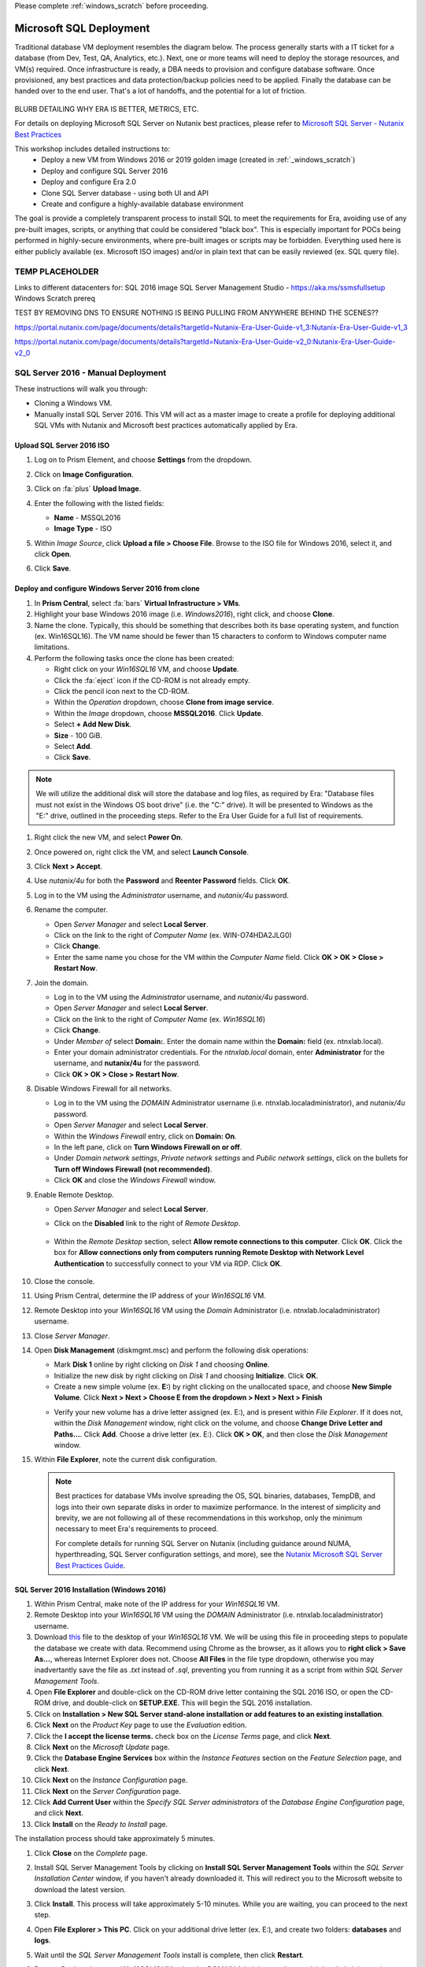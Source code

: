 .. _mssqldeploy:

Please complete :ref:`windows_scratch` before proceeding.

------------------------
Microsoft SQL Deployment
------------------------

Traditional database VM deployment resembles the diagram below. The process generally starts with a IT ticket for a database (from Dev, Test, QA, Analytics, etc.). Next, one or more teams will need to deploy the storage resources, and VM(s) required. Once infrastructure is ready, a DBA needs to provision and configure database software. Once provisioned, any best practices and data protection/backup policies need to be applied. Finally the database can be handed over to the end user. That's a lot of handoffs, and the potential for a lot of friction.

.. figure:: images/0.png

BLURB DETAILING WHY ERA IS BETTER, METRICS, ETC.

For details on deploying Microsoft SQL Server on Nutanix best practices, please refer to `Microsoft SQL Server - Nutanix Best Practices <https://nutanixinc.sharepoint.com/sites/solutions/Solutions%20and%20GSO%20Document%20Library/BP-2015-Microsoft-SQL-Server.pdf>`_

This workshop includes detailed instructions to:
   - Deploy a new VM from Windows 2016 or 2019 golden image (created in :ref:`_windows_scratch`)
   - Deploy and configure SQL Server 2016
   - Deploy and configure Era 2.0
   - Clone SQL Server database - using both UI and API
   - Create and configure a highly-available database environment

The goal is provide a completely transparent process to install SQL to meet the requirements for Era, avoiding use of any pre-built images, scripts, or anything that could be considered "black box". This is especially important for POCs being performed in highly-secure environments, where pre-built images or scripts may be forbidden. Everything used here is either publicly available (ex. Microsoft ISO images) and/or in plain text that can be easily reviewed (ex. SQL query file).

TEMP PLACEHOLDER
++++++++++++++++

Links to different datacenters for:
SQL 2016 image
SQL Server Management Studio - https://aka.ms/ssmsfullsetup
Windows Scratch prereq

TEST BY REMOVING DNS TO ENSURE NOTHING IS BEING PULLING FROM ANYWHERE BEHIND THE SCENES??


https://portal.nutanix.com/page/documents/details?targetId=Nutanix-Era-User-Guide-v1_3:Nutanix-Era-User-Guide-v1_3

https://portal.nutanix.com/page/documents/details?targetId=Nutanix-Era-User-Guide-v2_0:Nutanix-Era-User-Guide-v2_0

SQL Server 2016 - Manual Deployment
+++++++++++++++++++++++++++++++++++

These instructions will walk you through:

- Cloning a Windows VM.
- Manually install SQL Server 2016. This VM will act as a master image to create a profile for deploying additional SQL VMs with Nutanix and Microsoft best practices automatically applied by Era.

Upload SQL Server 2016 ISO
..........................

#. Log on to Prism Element, and choose **Settings** from the dropdown.

#. Click on **Image Configuration**.

#. Click on :fa:`plus` **Upload Image**.

#. Enter the following with the listed fields:

   - **Name** - MSSQL2016

   - **Image Type** - ISO

#. Within *Image Source*, click **Upload a file > Choose File**. Browse to the ISO file for Windows 2016, select it, and click **Open**.

#. Click **Save**.

   .. figure:: images/1.png

Deploy and configure Windows Server 2016 from clone
...................................................

#. In **Prism Central**, select :fa:`bars` **Virtual Infrastructure > VMs**.

#. Highlight your base Windows 2016 image (i.e. *Windows2016*), right click, and choose **Clone**.

#. Name the clone. Typically, this should be something that describes both its base operating system, and function (ex. Win16SQL16). The VM name should be fewer than 15 characters to conform to Windows computer name limitations.

#. Perform the following tasks once the clone has been created:

   - Right click on your *Win16SQL16* VM, and choose **Update**.

   - Click the :fa:`eject` icon if the CD-ROM is not already empty.

   - Click the pencil icon next to the CD-ROM.

   - Within the *Operation* dropdown, choose **Clone from image service**.

   - Within the *Image* dropdown, choose **MSSQL2016**. Click **Update**.

   - Select **+ Add New Disk**.

   - **Size** - 100 GiB.

   - Select **Add**.

   - Click **Save**.

.. note::

   We will utilize the additional disk will store the database and log files, as required by Era: "Database files must not exist in the Windows OS boot drive" (i.e. the "C:" drive). It will be presented to Windows as the "E:" drive, outlined in the proceeding steps. Refer to the Era User Guide for a full list of requirements.

#. Right click the new VM, and select **Power On**.

#. Once powered on, right click the VM, and select **Launch Console**.

#. Click **Next > Accept**.

#. Use *nutanix/4u* for both the **Password** and **Reenter Password** fields. Click **OK**.

#. Log in to the VM using the *Administrator* username, and *nutanix/4u* password.

#. Rename the computer.

   - Open *Server Manager* and select **Local Server**.

   - Click on the link to the right of *Computer Name* (ex. WIN-O74HDA2JLG0)

   - Click **Change**.

   - Enter the same name you chose for the VM within the *Computer Name* field. Click **OK > OK > Close > Restart Now**.

#. Join the domain.

   - Log in to the VM using the *Administrator* username, and *nutanix/4u* password.

   - Open *Server Manager* and select **Local Server**.

   - Click on the link to the right of *Computer Name* (ex. `Win16SQL16`)

   - Click **Change**.

   - Under *Member of* select **Domain:**. Enter the domain name within the **Domain:** field (ex. ntnxlab.local).

   - Enter your domain administrator credentials. For the *ntnxlab.local* domain, enter **Administrator** for the username, and **nutanix/4u** for the password.

   - Click **OK > OK > Close > Restart Now**.

#. Disable Windows Firewall for all networks.

   - Log in to the VM using the *DOMAIN* Administrator username (i.e. ntnxlab.local\administrator), and *nutanix/4u* password.

   - Open *Server Manager* and select **Local Server**.

   - Within the *Windows Firewall* entry, click on **Domain: On**.

   - In the left pane, click on **Turn Windows Firewall on or off**.

   - Under *Domain network settings*, *Private network settings* and *Public network settings*, click on the bullets for **Turn off Windows Firewall (not recommended)**.

   - Click **OK** and close the *Windows Firewall* window.

#. Enable Remote Desktop.

   - Open *Server Manager* and select **Local Server**.

   - Click on the **Disabled** link to the right of *Remote Desktop*.

      .. figure:: images/3.png

   - Within the *Remote Desktop* section, select **Allow remote connections to this computer**. Click **OK**. Click the box for **Allow connections only from computers running Remote Desktop with Network Level Authentication** to successfully connect to your VM via RDP. Click **OK**.

      .. figure:: images/3b.png

#. Close the console.

#. Using Prism Central, determine the IP address of your *Win16SQL16* VM.

#. Remote Desktop into your *Win16SQL16* VM using the *Domain* Administrator (i.e. ntnxlab.local\administrator) username.

#. Close *Server Manager*.

#. Open **Disk Management** (diskmgmt.msc) and perform the following disk operations:

   - Mark **Disk 1** online by right clicking on *Disk 1* and choosing **Online**.

   - Initialize the new disk by right clicking on *Disk 1* and choosing **Initialize**. Click **OK**.

   - Create a new simple volume (ex. **E:**) by right clicking on the unallocated space, and choose **New Simple Volume**. Click **Next > Next > Choose E from the dropdown > Next > Next > Finish**

   .. raw:: html

      <video controls src="_static/video/diskoperations3.mp4"></video>

   - Verify your new volume has a drive letter assigned (ex. E:), and is present within *File Explorer*. If it does not, within the *Disk Management* window, right click on the volume, and choose **Change Drive Letter and Paths...**. Click **Add**. Choose a drive letter (ex. E:). Click **OK > OK**, and then close the *Disk Management* window.

#. Within **File Explorer**, note the current disk configuration.

   .. note::

      Best practices for database VMs involve spreading the OS, SQL binaries, databases, TempDB, and logs into their own separate disks in order to maximize performance. In the interest of simplicity and brevity, we are not following all of these recommendations in this workshop, only the minimum necessary to meet Era's requirements to proceed.

      For complete details for running SQL Server on Nutanix (including guidance around NUMA, hyperthreading, SQL Server configuration settings, and more), see the `Nutanix Microsoft SQL Server Best Practices Guide <https://portal.nutanix.com/#/page/solutions/details?targetId=BP-2015-Microsoft-SQL-Server:BP-2015-Microsoft-SQL-Server>`_.

SQL Server 2016 Installation (Windows 2016)
...........................................

#. Within Prism Central, make note of the IP address for your *Win16SQL16* VM.

#. Remote Desktop into your *Win16SQL16* VM using the *DOMAIN* Administrator (i.e. ntnxlab.local\administrator) username.

#. Download `this <https://github.com/nutanixworkshops/EraWithMSSQL/raw/master/deploy_mssql_era/FiestaDB-MSSQL.sql>`_ file to the desktop of your *Win16SQL16* VM. We will be using this file in proceeding steps to populate the database we create with data. Recommend using Chrome as the browser, as it allows you to **right click > Save As...**, whereas Internet Explorer does not. Choose **All Files** in the file type dropdown, otherwise you may inadvertantly save the file as *.txt* instead of *.sql*, preventing you from running it as a script from within *SQL Server Management Tools*.

#. Open **File Explorer** and double-click on the CD-ROM drive letter containing the SQL 2016 ISO, or open the CD-ROM drive, and double-click on **SETUP.EXE**. This will begin the SQL 2016 installation.

#. Click on **Installation > New SQL Server stand-alone installation or add features to an existing installation**.

#. Click **Next** on the *Product Key* page to use the *Evaluation* edition.

#. Click the **I accept the license terms.** check box on the *License Terms* page, and click **Next**.

#. Click **Next** on the *Microsoft Update* page.

#. Click the **Database Engine Services** box within the *Instance Features* section on the *Feature Selection* page, and click **Next**.

#. Click **Next** on the *Instance Configuration* page.

#. Click **Next** on the *Server Configuration* page.

#. Click **Add Current User** within the *Specify SQL Server administrators* of the *Database Engine Configuration* page, and click **Next**.

#. Click **Install** on the *Ready to Install* page.

The installation process should take approximately 5 minutes.

#. Click **Close** on the *Complete* page.

#. Install SQL Server Management Tools by clicking on **Install SQL Server Management Tools** within the *SQL Server Installation Center* window, if you haven't already downloaded it. This will redirect you to the Microsoft website to download the latest version.

#. Click **Install**. This process will take approximately 5-10 minutes. While you are waiting, you can proceed to the next step.

#. Open **File Explorer > This PC**. Click on your additional drive letter (ex. E:\), and create two folders: **databases** and **logs**.

#. Wait until the *SQL Server Management Tools* install is complete, then click **Restart**.

#. Remote Desktop into your *Win16SQL16* VM using the *DOMAIN* Administrator (i.e. ntnxlab.local\administrator) username.

#. Launch **SQL Server Management Studio**.

#. Click **Connect**.

#. Verify the database server is available, with only system databases provisioned.

   .. figure:: images/4.png

#. Create a new SQL database by performing the following:

   - Right click on **Databases** and choose **New Database**.

   - Enter **FiestaDB_Prod** in the *Database name* field.

   - Scroll to the right, and select :fa:`ellipsis-h` within the *Path* section for the *FiestaDB_Prod* entry. Browse to the *databases* directory within the secondary drive (ex. E:\). Click **OK**.

   - Scroll to the right, and select :fa:`ellipsis-h` within the *Path* section for the *FiestaDB_Prod_log* entry. Browse to the *logs* directory within the secondary drive (ex. E:\). Click **OK**.

   .. figure:: images/5.png

   - Click **OK**.

#. Close the Remote Desktop session.

*You have now successfully install Microsoft SQL Server. We will utilize this in proceeding modules with Era.*

SQL Server 2016 Installation (Windows 2019)
...........................................

This process is almost exactly the same as on Windows 2016. A few notable differences to be aware of:

- When running Disk Management, it may be necessary to run it from Control Panel -> Administrative tools, as running it via Start -> Run may result in an error around insufficient privileges.
